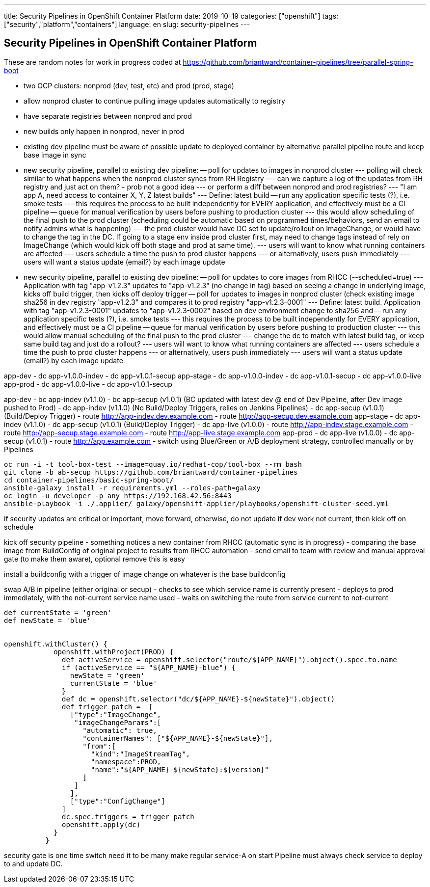---
title: Security Pipelines in OpenShift Container Platform
date: 2019-10-19
categories: ["openshift"]
tags: ["security","platform","containers"]
language: en
slug: security-pipelines
---

== Security Pipelines in OpenShift Container Platform

These are random notes for work in progress coded at https://github.com/briantward/container-pipelines/tree/parallel-spring-boot

- two OCP clusters: nonprod (dev, test, etc) and prod (prod, stage)
- allow nonprod cluster to continue pulling image updates automatically to registry
- have separate registries between nonprod and prod
- new builds only happen in nonprod, never in prod
- existing dev pipeline must be aware of possible update to deployed container by alternative parallel pipeline route and keep base image in sync

- new security pipeline, parallel to existing dev pipeline:
-- poll for updates to images in nonprod cluster
--- polling will check similar to what happens when the nonprod cluster syncs from RH Registry 
--- can we capture a log of the updates from RH registry and just act on them? - prob not a good idea
--- or perform a diff between nonprod and prod registries?
--- "I am app A, need access to container X, Y, Z latest builds"
--- Define: latest build
-- run any application specific tests (?), i.e. smoke tests 
--- this requires the process to be built independently for EVERY application, and effectively must be a CI pipeline
-- queue for manual verification by users before pushing to production cluster
--- this would allow scheduling of the final push to the prod cluster (scheduling could be automatic based on programmed times/behaviors, send an email to notify admins what is happening)
--- the prod cluster would have DC set to update/rollout on ImageChange, or would have to change the tag in the DC.  If going to a stage env inside prod cluster first, may need to change tags instead of rely on ImageChange (which would kick off both stage and prod at same time).
--- users will want to know what running containers are affected
--- users schedule a time the push to prod cluster happens
--- or alternatively, users push immediately
--- users will want a status update (email?) by each image update


- new security pipeline, parallel to existing dev pipeline:
-- poll for updates to core images from RHCC (--scheduled=true)
--- Application with tag "app-v1.2.3" updates to "app-v1.2.3" (no change in tag) based on seeing a change in underlying image, kicks off build trigger, then kicks off deploy trigger
-- poll for updates to images in nonprod cluster (check existing image sha256 in dev registry "app-v1.2.3" and compares it to prod registry "app-v1.2.3-0001"
--- Define: latest build. Application with tag "app-v1.2.3-0001" updates to "app-v1.2.3-0002" based on dev environment change to sha256 and  
-- run any application specific tests (?), i.e. smoke tests 
--- this requires the process to be built independently for EVERY application, and effectively must be a CI pipeline
-- queue for manual verification by users before pushing to production cluster
--- this would allow manual scheduling of the final push to the prod cluster 
--- change the dc to match with latest build tag, or keep same build tag and just do a rollout?
--- users will want to know what running containers are affected
--- users schedule a time the push to prod cluster happens
--- or alternatively, users push immediately
--- users will want a status update (email?) by each image update


app-dev
- dc app-v1.0.0-indev
- dc app-v1.0.1-secup
app-stage
- dc app-v1.0.0-indev
- dc app-v1.0.1-secup
- dc app-v1.0.0-live
app-prod
- dc app-v1.0.0-live
- dc app-v1.0.1-secup

app-dev
- bc app-indev (v1.1.0)
- bc app-secup (v1.0.1) (BC updated with latest dev @ end of Dev Pipeline, after Dev Image pushed to Prod)
- dc app-indev (v1.1.0) (No Build/Deploy Triggers, relies on Jenkins Pipelines)
- dc app-secup (v1.0.1) (Build/Deploy Trigger)
- route http://app-indev.dev.example.com
- route http://app-secup.dev.example.com
app-stage
- dc app-indev (v1.1.0)
- dc app-secup (v1.0.1) (Build/Deploy Trigger)
- dc app-live (v1.0.0)
- route http://app-indev.stage.example.com
- route http://app-secup.stage.example.com
- route http://app-live.stage.example.com
app-prod
- dc app-live (v1.0.0)
- dc app-secup (v1.0.1) 
- route http://app.example.com
- switch using Blue/Green or A/B deployment strategy, controlled manually or by Pipelines
 


[source]
----
oc run -i -t tool-box-test --image=quay.io/redhat-cop/tool-box --rm bash
git clone -b ab-secup https://github.com/briantward/container-pipelines
cd container-pipelines/basic-spring-boot/
ansible-galaxy install -r requirements.yml --roles-path=galaxy
oc login -u developer -p any https://192.168.42.56:8443
ansible-playbook -i ./.applier/ galaxy/openshift-applier/playbooks/openshift-cluster-seed.yml
----

if security updates are critical or important, move forward, otherwise, do not update
if dev work not current, then kick off on schedule


kick off security pipeline
- something notices a new container from RHCC (automatic sync is in progress)
- comparing the base image from BuildConfig of original project to results from RHCC automation
- send email to team with review and manual approval gate (to make them aware), optional remove this is easy

install a buildconfig with a trigger of image change on whatever is the base buildconfig

swap A/B in pipeline (either original or secup)
- checks to see which service name is currently present
- deploys to prod immediately, with the not-current service name used 
- waits on switching the route from service current to not-current

[source]
----
def currentState = 'green'
def newState = 'blue'


openshift.withCluster() {
            openshift.withProject(PROD) {
              def activeService = openshift.selector("route/${APP_NAME}").object().spec.to.name
              if (activeService == "${APP_NAME}-blue") {
                newState = 'green'
                currentState = 'blue'
              }
              def dc = openshift.selector("dc/${APP_NAME}-${newState}").object()
              def trigger_patch =  [
                ["type":"ImageChange",
                 "imageChangeParams":[
                   "automatic": true,
                   "containerNames": ["${APP_NAME}-${newState}"],
                   "from":[
                     "kind":"ImageStreamTag",
                     "namespace":PROD,
                     "name":"${APP_NAME}-${newState}:${version}"
                   ]
                 ]
                ],
                ["type":"ConfigChange"]
              ]
              dc.spec.triggers = trigger_patch
              openshift.apply(dc)
            }
          }
----

security gate is one time switch need it to be many
make regular service-A on start
Pipeline must always check service to deploy to and update DC.

